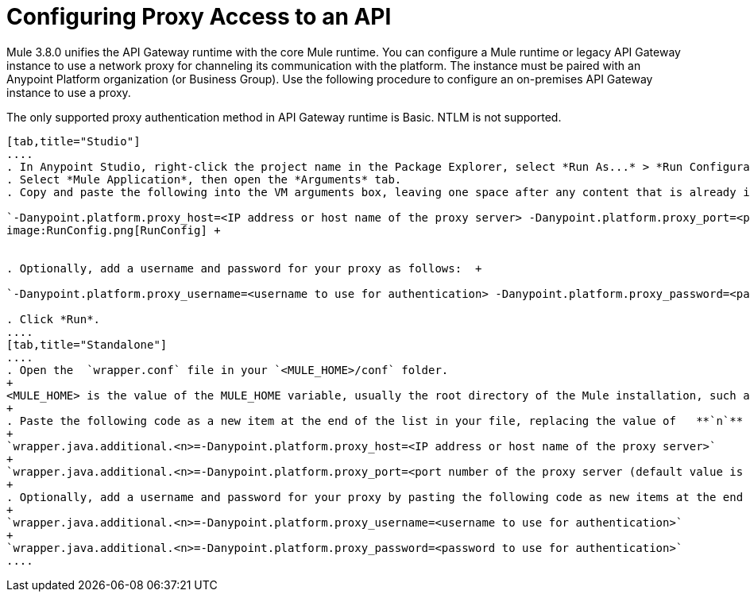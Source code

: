 = Configuring Proxy Access to an API
:keywords: api, gateway, proxy, configuration

Mule 3.8.0 unifies the API Gateway runtime with the core Mule runtime. You can configure a Mule runtime or legacy API Gateway instance to use a network proxy for channeling its communication with the platform. The instance must be paired with an Anypoint Platform organization (or Business Group). Use the following procedure to configure an on-premises API Gateway instance to use a proxy.

The only supported proxy authentication method in API Gateway runtime is Basic. NTLM is not supported.

[tabs]
------
[tab,title="Studio"]
....
. In Anypoint Studio, right-click the project name in the Package Explorer, select *Run As...* > *Run Configurations...*
. Select *Mule Application*, then open the *Arguments* tab.
. Copy and paste the following into the VM arguments box, leaving one space after any content that is already in the box: +

`-Danypoint.platform.proxy_host=<IP address or host name of the proxy server> -Danypoint.platform.proxy_port=<port number of the proxy server (default value is 80)>` +
image:RunConfig.png[RunConfig] +


. Optionally, add a username and password for your proxy as follows:  +

`-Danypoint.platform.proxy_username=<username to use for authentication> -Danypoint.platform.proxy_password=<password to use for authentication>` +

. Click *Run*.
....
[tab,title="Standalone"]
....
. Open the  `wrapper.conf` file in your `<MULE_HOME>/conf` folder.
+
<MULE_HOME> is the value of the MULE_HOME variable, usually the root directory of the Mule installation, such as `/opt/Mule/api-gateway-2.0.0/`
+
. Paste the following code as a new item at the end of the list in your file, replacing the value of   **`n`**  with the next incremental values over the previous entries in the list.
+
`wrapper.java.additional.<n>=-Danypoint.platform.proxy_host=<IP address or host name of the proxy server>`
+
`wrapper.java.additional.<n>=-Danypoint.platform.proxy_port=<port number of the proxy server (default value is 80)>`
+
. Optionally, add a username and password for your proxy by pasting the following code as new items at the end of the list in your file, again replacing the value of   **`n`**  with the next incremental values over the previous entries in the list. 
+
`wrapper.java.additional.<n>=-Danypoint.platform.proxy_username=<username to use for authentication>`
+
`wrapper.java.additional.<n>=-Danypoint.platform.proxy_password=<password to use for authentication>`
....
------

